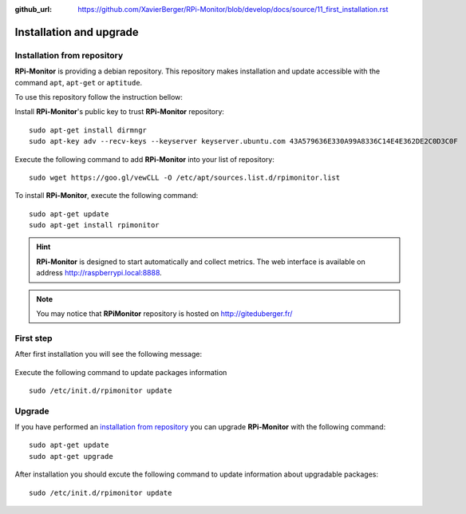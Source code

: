 :github_url: https://github.com/XavierBerger/RPi-Monitor/blob/develop/docs/source/11_first_installation.rst

Installation and upgrade
========================

Installation from repository
----------------------------

**RPi-Monitor** is providing a debian repository. This repository makes 
installation and update accessible with the command ``apt``, ``apt-get`` or ``aptitude``.

To use this repository follow the instruction bellow:

Install **RPi-Monitor**'s public key to trust **RPi-Monitor** repository:

::

  sudo apt-get install dirmngr
  sudo apt-key adv --recv-keys --keyserver keyserver.ubuntu.com 43A579636E330A99A8336C14E4E362DE2C0D3C0F

Execute the following command to add **RPi-Monitor** into your list of repository: 

::

  sudo wget https://goo.gl/vewCLL -O /etc/apt/sources.list.d/rpimonitor.list



To install **RPi-Monitor**, execute the following command:

::

  sudo apt-get update
  sudo apt-get install rpimonitor

.. hint:: **RPi-Monitor** is designed to start automatically and collect metrics.
          The web interface is available on address http://raspberrypi.local:8888.

.. note:: You may notice that **RPiMonitor** repository is hosted on 
          `http://giteduberger.fr/ <https://giteduberger.fr/en>`_


First step
----------

After first installation you will see the following message:

.. figure:: _static/firststep001.png
   :align: center

Execute the following command to update packages information

::

  sudo /etc/init.d/rpimonitor update


Upgrade
-------

If you have performed an `installation from repository <11_first_installation.html#installation-from-repository>`_
you can upgrade **RPi-Monitor** with the following command:

::

  sudo apt-get update
  sudo apt-get upgrade


After installation you should excute the following command to update information 
about upgradable packages:

::

  sudo /etc/init.d/rpimonitor update
